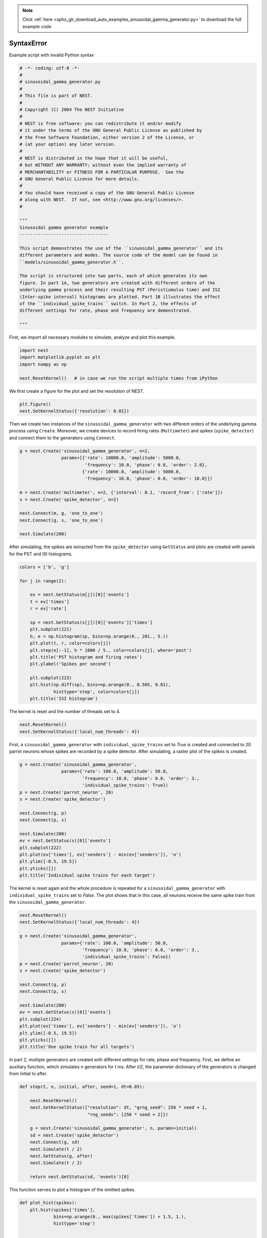 .. note::
    :class: sphx-glr-download-link-note

    Click :ref:`here <sphx_glr_download_auto_examples_sinusoidal_gamma_generator.py>` to download the full example code
.. rst-class:: sphx-glr-example-title

.. _sphx_glr_auto_examples_sinusoidal_gamma_generator.py:


SyntaxError
===========

Example script with invalid Python syntax


.. code-block:: default

    # -*- coding: utf-8 -*-
    #
    # sinusoidal_gamma_generator.py
    #
    # This file is part of NEST.
    #
    # Copyright (C) 2004 The NEST Initiative
    #
    # NEST is free software: you can redistribute it and/or modify
    # it under the terms of the GNU General Public License as published by
    # the Free Software Foundation, either version 2 of the License, or
    # (at your option) any later version.
    #
    # NEST is distributed in the hope that it will be useful,
    # but WITHOUT ANY WARRANTY; without even the implied warranty of
    # MERCHANTABILITY or FITNESS FOR A PARTICULAR PURPOSE.  See the
    # GNU General Public License for more details.
    #
    # You should have received a copy of the GNU General Public License
    # along with NEST.  If not, see <http://www.gnu.org/licenses/>.
    #

    """
    Sinusoidal gamma generator example
    ----------------------------------

    This script demonstrates the use of the ``sinusoidal_gamma_generator`` and its
    different parameters and modes. The source code of the model can be found in
    ``models/sinusoidal_gamma_generator.h``.

    The script is structured into two parts, each of which generates its own
    figure. In part 1A, two generators are created with different orders of the
    underlying gamma process and their resulting PST (Peristiumulus time) and ISI
    (Inter-spike interval) histograms are plotted. Part 1B illustrates the effect
    of the ``individual_spike_trains`` switch. In Part 2, the effects of
    different settings for rate, phase and frequency are demonstrated.

    """



First, we import all necessary modules to simulate, analyze and
plot this example.


.. code-block:: default



    import nest
    import matplotlib.pyplot as plt
    import numpy as np

    nest.ResetKernel()   # in case we run the script multiple times from iPython



We first create a figure for the plot and set the resolution of NEST.


.. code-block:: default



    plt.figure()
    nest.SetKernelStatus({'resolution': 0.01})



Then we create two instances of the ``sinusoidal_gamma_generator`` with two
different orders of the underlying gamma process using ``Create``. Moreover,
we create devices to record firing rates (``Multimeter``) and spikes
(``spike_detector``) and connect them to the generators using ``Connect``.


.. code-block:: default



    g = nest.Create('sinusoidal_gamma_generator', n=2,
                    params=[{'rate': 10000.0, 'amplitude': 5000.0,
                             'frequency': 10.0, 'phase': 0.0, 'order': 2.0},
                            {'rate': 10000.0, 'amplitude': 5000.0,
                             'frequency': 10.0, 'phase': 0.0, 'order': 10.0}])

    m = nest.Create('multimeter', n=2, {'interval': 0.1, 'record_from': ['rate']})
    s = nest.Create('spike_detector', n=2)

    nest.Connect(m, g, 'one_to_one')
    nest.Connect(g, s, 'one_to_one')

    nest.Simulate(200)



After simulating, the spikes are extracted from the ``spike_detector`` using
``GetStatus`` and plots are created with panels for the PST and ISI histograms.


.. code-block:: default


    colors = ['b', 'g']

    for j in range(2):

        ev = nest.GetStatus(m[j])[0]['events']
        t = ev['times']
        r = ev['rate']

        sp = nest.GetStatus(s[j])[0]['events']['times']
        plt.subplot(221)
        h, e = np.histogram(sp, bins=np.arange(0., 201., 5.))
        plt.plot(t, r, color=colors[j])
        plt.step(e[:-1], h * 1000 / 5., color=colors[j], where='post')
        plt.title('PST histogram and firing rates')
        plt.ylabel('Spikes per second')

        plt.subplot(223)
        plt.hist(np.diff(sp), bins=np.arange(0., 0.505, 0.01),
                 histtype='step', color=colors[j])
        plt.title('ISI histogram')



The kernel is reset and the number of threads set to 4.


.. code-block:: default



    nest.ResetKernel()
    nest.SetKernelStatus({'local_num_threads': 4})



First, a ``sinusoidal_gamma_generator`` with ``individual_spike_trains`` set to
`True` is created and connected to 20 parrot neurons whose spikes are
recorded by a spike detector. After simulating, a raster plot of the spikes
is created.


.. code-block:: default


    g = nest.Create('sinusoidal_gamma_generator',
                    params={'rate': 100.0, 'amplitude': 50.0,
                            'frequency': 10.0, 'phase': 0.0, 'order': 3.,
                            'individual_spike_trains': True})
    p = nest.Create('parrot_neuron', 20)
    s = nest.Create('spike_detector')

    nest.Connect(g, p)
    nest.Connect(p, s)

    nest.Simulate(200)
    ev = nest.GetStatus(s)[0]['events']
    plt.subplot(222)
    plt.plot(ev['times'], ev['senders'] - min(ev['senders']), 'o')
    plt.ylim([-0.5, 19.5])
    plt.yticks([])
    plt.title('Individual spike trains for each target')



The kernel is reset again and the whole procedure is repeated for a
``sinusoidal_gamma_generator`` with ``individual_spike_trains`` set to `False`.
The plot shows that in this case, all neurons receive the same spike train
from the ``sinusoidal_gamma_generator``.


.. code-block:: default



    nest.ResetKernel()
    nest.SetKernelStatus({'local_num_threads': 4})

    g = nest.Create('sinusoidal_gamma_generator',
                    params={'rate': 100.0, 'amplitude': 50.0,
                            'frequency': 10.0, 'phase': 0.0, 'order': 3.,
                            'individual_spike_trains': False})
    p = nest.Create('parrot_neuron', 20)
    s = nest.Create('spike_detector')

    nest.Connect(g, p)
    nest.Connect(p, s)

    nest.Simulate(200)
    ev = nest.GetStatus(s)[0]['events']
    plt.subplot(224)
    plt.plot(ev['times'], ev['senders'] - min(ev['senders']), 'o')
    plt.ylim([-0.5, 19.5])
    plt.yticks([])
    plt.title('One spike train for all targets')



In part 2, multiple generators are created with different settings for rate,
phase and frequency. First, we define an auxiliary function, which simulates
`n` generators for `t` ms. After `t/2`, the parameter dictionary of the
generators is changed from initial to after.


.. code-block:: default


    def step(t, n, initial, after, seed=1, dt=0.05):

        nest.ResetKernel()
        nest.SetKernelStatus({"resolution": dt, "grng_seed": 256 * seed + 1,
                              "rng_seeds": [256 * seed + 2]})

        g = nest.Create('sinusoidal_gamma_generator', n, params=initial)
        sd = nest.Create('spike_detector')
        nest.Connect(g, sd)
        nest.Simulate(t / 2)
        nest.SetStatus(g, after)
        nest.Simulate(t / 2)

        return nest.GetStatus(sd, 'events')[0]



This function serves to plot a histogram of the emitted spikes.


.. code-block:: default


    def plot_hist(spikes):
        plt.hist(spikes['times'],
                 bins=np.arange(0., max(spikes['times']) + 1.5, 1.),
                 histtype='step')


    t = 1000
    n = 1000
    dt = 1.0
    steps = int(t / dt)
    offset = t / 1000. * 2 * np.pi


    # We create a figure with a 2x3 grid.


    grid = (2, 3)
    fig = plt.figure(figsize=(15, 10))



We simulate a ``sinusoidal_gamma_generator`` with default parameter values,
i.e. ``ac=0`` and the DC value being changed from 20 to 50 after `t/2` and
plot the number of spikes per second over time.


.. code-block:: default



    plt.subplot(grid[0], grid[1], 1)
    spikes = step(t, n,
                  {'rate': 20.0},
                  {'rate': 50.0, },
                  seed=123, dt=dt)
    plot_hist(spikes)
    exp = np.ones(int(steps))
    exp[:int(steps / 2)] *= 20
    exp[int(steps / 2):] *= 50
    plt.plot(exp, 'r')
    plt.title('DC rate: 20 -> 50')
    plt.ylabel('Spikes per second')



We simulate a ``sinusoidal_gamma_generator`` with the DC value being changed
from 80 to 40 after `t/2` and plot the number of spikes per second over
time.


.. code-block:: default



    plt.subplot(grid[0], grid[1], 2)
    spikes = step(t, n,
                  {'order': 6.0, 'rate': 80.0, 'amplitude': 0.,
                   'frequency': 0., 'phase': 0.},
                  {'order': 6.0, 'rate': 40.0, 'amplitude': 0.,
                   'frequency': 0., 'phase': 0.},
                  seed=123, dt=dt)
    plot_hist(spikes)
    exp = np.ones(int(steps))
    exp[:int(steps / 2)] *= 80
    exp[int(steps / 2):] *= 40
    plt.plot(exp, 'r')
    plt.title('DC rate: 80 -> 40')



Next, we simulate a ``sinusoidal_gamma_generator`` with the AC value being
changed from 40 to 20 after `t/2` and plot the number of spikes per
second over time.


.. code-block:: default



    plt.subplot(grid[0], grid[1], 3)
    spikes = step(t, n,
                  {'order': 3.0, 'rate': 40.0, 'amplitude': 40.,
                   'frequency': 10., 'phase': 0.},
                  {'order': 3.0, 'rate': 40.0, 'amplitude': 20.,
                   'frequency': 10., 'phase': 0.},
                  seed=123, dt=dt)
    plot_hist(spikes)
    exp = np.zeros(int(steps))
    exp[:int(steps / 2)] = (40. +
                            40. * np.sin(np.arange(0, t / 1000. * np.pi * 10,
                                                   t / 1000. * np.pi * 10. /
                                                   (steps / 2))))
    exp[int(steps / 2):] = (40. + 20. * np.sin(np.arange(0, t / 1000. * np.pi * 10,
                                                         t / 1000. * np.pi * 10. /
                                                         (steps / 2)) + offset))
    plt.plot(exp, 'r')
    plt.title('Rate Modulation: 40 -> 20')



Finally, we simulate a ``sinusoidal_gamma_generator`` with a non-zero AC value
and the DC value being changed from 80 to 40 after `t/2` and plot the
number of spikes per second over time.


.. code-block:: default



    plt.subplot(grid[0], grid[1], 4)
    spikes = step(t, n,
                  {'order': 6.0, 'rate': 20.0, 'amplitude': 20.,
                   'frequency': 10., 'phase': 0.},
                  {'order': 6.0, 'rate': 50.0, 'amplitude': 50.,
                   'frequency': 10., 'phase': 0.},
                  seed=123, dt=dt)
    plot_hist(spikes)
    exp = np.zeros(int(steps))
    exp[:int(steps / 2)] = (20. + 20. * np.sin(np.arange(0, t / 1000. * np.pi * 10,
                                                         t / 1000. * np.pi * 10. /
                                                         (steps / 2))))
    exp[int(steps / 2):] = (50. + 50. * np.sin(np.arange(0, t / 1000. * np.pi * 10,
                                                         t / 1000. * np.pi * 10. /
                                                         (steps / 2)) + offset))
    plt.plot(exp, 'r')
    plt.title('DC Rate and Rate Modulation: 20 -> 50')
    plt.ylabel('Spikes per second')
    plt.xlabel('Time [ms]')



Simulate a ``sinusoidal_gamma_generator`` with the AC value being
changed from 0 to 40 after `t/2` and plot the number of spikes per
second over time.


.. code-block:: default



    plt.subplot(grid[0], grid[1], 5)
    spikes = step(t, n,
                  {'rate': 40.0, },
                  {'amplitude': 40.0, 'frequency': 20.},
                  seed=123, dt=1.)
    plot_hist(spikes)
    exp = np.zeros(int(steps))
    exp[:int(steps / 2)] = 40. * np.ones(int(steps / 2))
    exp[int(steps / 2):] = (40. + 40. * np.sin(np.arange(0, t / 1000. * np.pi * 20,
                                                         t / 1000. * np.pi * 20. /
                                                         (steps / 2))))
    plt.plot(exp, 'r')
    plt.title('Rate Modulation: 0 -> 40')
    plt.xlabel('Time [ms]')



Simulate a ``sinusoidal_gamma_generator`` with a phase shift at
`t/2` and plot the number of spikes per second over time.


.. code-block:: default



    # Phase shift
    plt.subplot(grid[0], grid[1], 6)
    spikes = step(t, n,
                  {'order': 6.0, 'rate': 60.0, 'amplitude': 60.,
                   'frequency': 10., 'phase': 0.},
                  {'order': 6.0, 'rate': 60.0, 'amplitude': 60.,
                   'frequency': 10., 'phase': 180.},
                  seed=123, dt=1.)
    plot_hist(spikes)
    exp = np.zeros(int(steps))

    exp[:int(steps / 2)] = (60. + 60. * np.sin(np.arange(0, t / 1000. * np.pi * 10,
                                                         t / 1000. * np.pi * 10. /
                                                         (steps / 2))))
    exp[int(steps / 2):] = (60. + 60. * np.sin(np.arange(0, t / 1000. * np.pi * 10,
                                                         t / 1000. * np.pi * 10. /
                                                         (steps / 2)) +
                                               offset + np.pi))
    plt.plot(exp, 'r')
    plt.title('Modulation Phase: 0 -> Pi')
    plt.xlabel('Time [ms]')


.. rst-class:: sphx-glr-timing

   **Total running time of the script:** ( 0 minutes  0.000 seconds)


.. _sphx_glr_download_auto_examples_sinusoidal_gamma_generator.py:


.. only :: html

 .. container:: sphx-glr-footer
    :class: sphx-glr-footer-example



  .. container:: sphx-glr-download

     :download:`Download Python source code: sinusoidal_gamma_generator.py <sinusoidal_gamma_generator.py>`



  .. container:: sphx-glr-download

     :download:`Download Jupyter notebook: sinusoidal_gamma_generator.ipynb <sinusoidal_gamma_generator.ipynb>`


.. only:: html

 .. rst-class:: sphx-glr-signature

    `Gallery generated by Sphinx-Gallery <https://sphinx-gallery.github.io>`_
